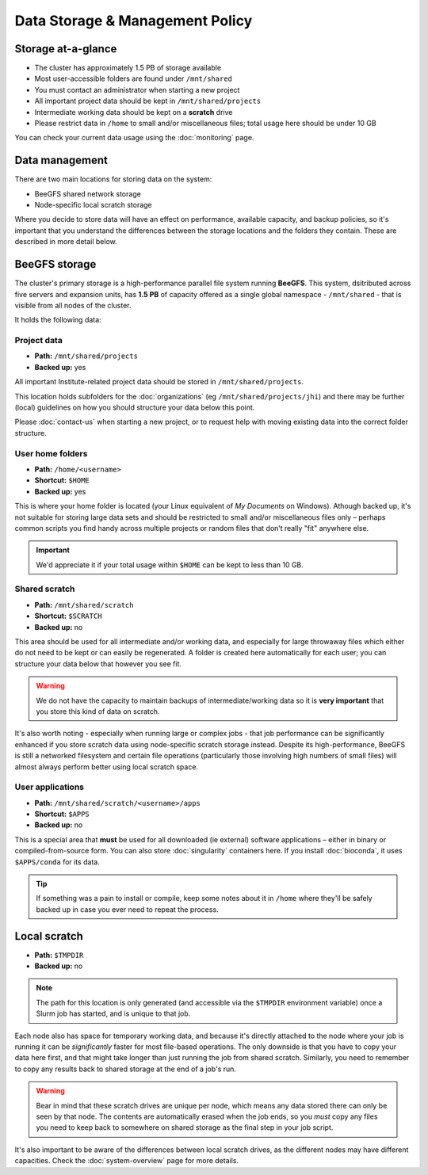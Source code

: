 Data Storage & Management Policy
================================

.. warning
  Please note that this is an evolving policy and may change at any time.


Storage at-a-glance
-------------------
* The cluster has approximately 1.5 PB of storage available
* Most user-accessible folders are found under ``/mnt/shared``
* You must contact an administrator when starting a new project
* All important project data should be kept in ``/mnt/shared/projects``
* Intermediate working data should be kept on a **scratch** drive
* Please restrict data in ``/home`` to small and/or miscellaneous files; total usage here should be under 10 GB

You can check your current data usage using the :doc:`monitoring` page.


Data management
---------------

There are two main locations for storing data on the system:

- BeeGFS shared network storage
- Node-specific local scratch storage

Where you decide to store data will have an effect on performance, available capacity, and backup policies, so it's important that you understand the differences between the storage locations and the folders they contain. These are described in more detail below.


BeeGFS storage
--------------

The cluster's primary storage is a high-performance parallel file system running **BeeGFS**. This system, dsitributed across five servers and expansion units, has **1.5 PB** of capacity offered as a single global namespace - ``/mnt/shared`` - that is visible from all nodes of the cluster.

It holds the following data:


Project data
~~~~~~~~~~~~

- **Path:** ``/mnt/shared/projects``
- **Backed up:** yes

All important Institute-related project data should be stored in ``/mnt/shared/projects``.

This location holds subfolders for the :doc:`organizations` (eg ``/mnt/shared/projects/jhi``) and there may be further (local) guidelines on how you should structure your data below this point.

Please :doc:`contact-us` when starting a new project, or to request help with moving existing data into the correct folder structure.
  

User home folders
~~~~~~~~~~~~~~~~~

- **Path:** ``/home/<username>``
- **Shortcut:** ``$HOME``
- **Backed up:** yes

This is where your home folder is located (your Linux equivalent of *My Documents* on Windows). Athough backed up, it's not suitable for storing large data sets and should be restricted to small and/or miscellaneous files only – perhaps common scripts you find handy across multiple projects or random files that don’t really "fit" anywhere else.

.. important::
  We'd appreciate it if your total usage within ``$HOME`` can be kept to less than 10 GB.


Shared scratch
~~~~~~~~~~~~~~

- **Path:** ``/mnt/shared/scratch``
- **Shortcut:** ``$SCRATCH``
- **Backed up:** no

This area should be used for all intermediate and/or working data, and especially for large throwaway files which either do not need to be kept or can easily be regenerated. A folder is created here automatically for each user; you can structure your data below that however you see fit.

.. warning::
  We do not have the capacity to maintain backups of intermediate/working data so it is **very important** that you store this kind of data on scratch.

It's also worth noting - especially when running large or complex jobs - that job performance can be significantly enhanced if you store scratch data using node-specific scratch storage instead. Despite its high-performance, BeeGFS is still a networked filesystem and certain file operations (particularly those involving high numbers of small files) will almost always perform better using local scratch space.


User applications
~~~~~~~~~~~~~~~~~

- **Path:** ``/mnt/shared/scratch/<username>/apps``
- **Shortcut:** ``$APPS``
- **Backed up:** no

This is a special area that **must** be used for all downloaded (ie external) software applications – either in binary or compiled-from-source form. You can also store :doc:`singularity` containers here. If you install :doc:`bioconda`, it uses ``$APPS/conda`` for its data.
  
.. tip::
  If something was a pain to install or compile, keep some notes about it in ``/home`` where they'll be safely backed up in case you ever need to repeat the process. 


Local scratch
-------------

- **Path:** ``$TMPDIR``
- **Backed up:** no

.. note::
  The path for this location is only generated (and accessible via the ``$TMPDIR`` environment variable) once a Slurm job has started, and is unique to that job. 

Each node also has space for temporary working data, and because it's directly attached to the node where your job is running it can be *significantly* faster for most file-based operations. The only downside is that you have to copy your data here first, and that might take longer than just running the job from shared scratch. Similarly, you need to remember to copy any results back to shared storage at the end of a job's run.

.. warning::
  Bear in mind that these scratch drives are unique per node, which means any data stored there can only be seen by that node. The contents are automatically erased when the job ends, so you *must* copy any files you need to keep back to somewhere on shared storage as the final step in your job script.

It's also important to be aware of the differences between local scratch drives, as the different nodes may have different capacities. Check the :doc:`system-overview` page for more details.
